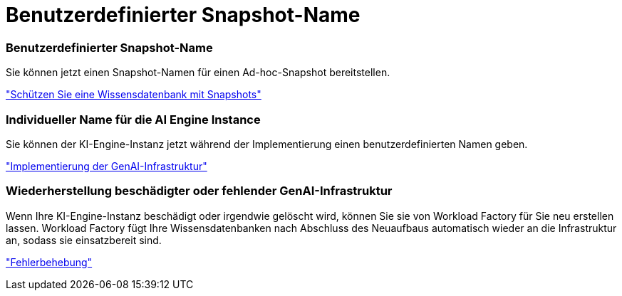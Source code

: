 = Benutzerdefinierter Snapshot-Name
:allow-uri-read: 




=== Benutzerdefinierter Snapshot-Name

Sie können jetzt einen Snapshot-Namen für einen Ad-hoc-Snapshot bereitstellen.

link:https://docs.netapp.com/us-en/workload-genai/knowledge-base/manage-knowledgebase.html#protect-a-knowledge-base-with-snapshots["Schützen Sie eine Wissensdatenbank mit Snapshots"]



=== Individueller Name für die AI Engine Instance

Sie können der KI-Engine-Instanz jetzt während der Implementierung einen benutzerdefinierten Namen geben.

link:https://docs.netapp.com/us-en/workload-genai/knowledge-base/deploy-infrastructure.html["Implementierung der GenAI-Infrastruktur"]



=== Wiederherstellung beschädigter oder fehlender GenAI-Infrastruktur

Wenn Ihre KI-Engine-Instanz beschädigt oder irgendwie gelöscht wird, können Sie sie von Workload Factory für Sie neu erstellen lassen.  Workload Factory fügt Ihre Wissensdatenbanken nach Abschluss des Neuaufbaus automatisch wieder an die Infrastruktur an, sodass sie einsatzbereit sind.

link:https://docs.netapp.com/us-en/workload-genai/general/troubleshooting.html["Fehlerbehebung"]
